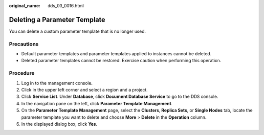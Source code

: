 :original_name: dds_03_0016.html

.. _dds_03_0016:

Deleting a Parameter Template
=============================

You can delete a custom parameter template that is no longer used.

Precautions
-----------

-  Default parameter templates and parameter templates applied to instances cannot be deleted.
-  Deleted parameter templates cannot be restored. Exercise caution when performing this operation.

Procedure
---------

#. Log in to the management console.
#. Click |image1| in the upper left corner and select a region and a project.
#. Click **Service List**. Under **Database**, click **Document Database Service** to go to the DDS console.
#. In the navigation pane on the left, click **Parameter Template Management**.
#. On the **Parameter Template Management** page, select the **Clusters**, **Replica Sets**, or **Single Nodes** tab, locate the parameter template you want to delete and choose **More** > **Delete** in the **Operation** column.
#. In the displayed dialog box, click **Yes**.

.. |image1| image:: /_static/images/en-us_image_0000001268771757.png
